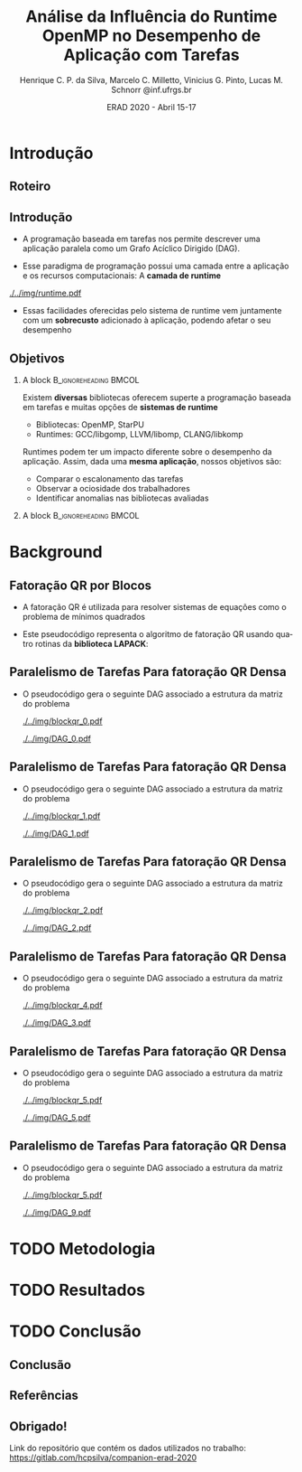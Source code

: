 #+TITLE:     Análise da Influência do Runtime OpenMP no Desempenho de Aplicação com Tarefas
#+AUTHOR:    Henrique C. P. da Silva, Marcelo C. Milletto, Vinicius G. Pinto, Lucas M. Schnorr \linebreak {hcpsilva,marcelo.miletto,vgpinto,schnorr}@inf.ufrgs.br
#+EMAIL:     {marcelo.miletto, schnorr}@inf.ufrgs.br
#+DATE:      ERAD 2020 - Abril 15-17

#+LANGUAGE:  en
#+OPTIONS:   H:2 num:t toc:t \n:nil ::t |:t ^:t -:t f:t *:t tex:t d:(HIDE) tags:not-in-toc <:t
#+OPTIONS:   d:nil todo:t pri:nil
#+TAGS: noexport(n) deprecated(d) ignore(i)
#+STARTUP: beamer
#+BEAMER_THEME: Dresden
#+BEAMER_COLOR_THEME: beaver
# #+BEAMER_HEADER: \titlegraphic{\includegraphics[height=1.2cm]{../img/logo_inf.pdf} \hfill \includegraphics[height=1.0cm]{../img/gppd-logo.png} \hfill \includegraphics[height=1.0cm]{./../img/ERAD.png}}
#+BEAMER_HEADER: \titlegraphic{ \hfill \includegraphics[height=1.1cm]{./../img/logo_inf.png} \includegraphics[height=1.1cm]{../img/capes.jpg} \hfill \includegraphics[height=0.9cm]{../img/fapergs.jpg} \hfill \includegraphics[height=0.9cm]{./../img/cnpq.png} \hfill \includegraphics[height=0.9cm]{./../img/ERAD.png}}
#+BEAMER_HEADER: \institute{Instituto de Informática PPGC - UFRGS}
#+BEAMER_HEADER: \setbeamertemplate{navigation symbols}{}
#+BEAMER_HEADER: \setbeamertemplate{footline}[page number]
#+BEAMER_HEADER: \setbeamertemplate{headline} { \begin{beamercolorbox}[colsep=1.5pt]{upper separation line head} \end{beamercolorbox} \begin{beamercolorbox}{section in head/foot}  \vskip2pt\insertnavigation{\paperwidth}\vskip2pt \end{beamercolorbox} \begin{beamercolorbox}[colsep=1.5pt]{lower separation line head}  \end{beamercolorbox} }
#+OPTIONS: toc:nil        (no default TOC at all)
#+LATEX_HEADER: \usepackage[backend=bibtex]{biblatex}
#+LATEX_HEADER: \bibliography{./../refs.bib}
#+BEAMER_HEADER: \setbeamertemplate{mini frames}{}
#+STARTUP: overview indent
#+TAGS: noexport(n) deprecated(d) Marcelo(m) Lucas(l)
#+EXPORT_SELECT_TAGS: export
#+EXPORT_EXCLUDE_TAGS: noexport
#+PROPERTY: header-args :eval never-export

* Roteiro de apresentação                                          :noexport:
Adicionar anotações e comentários sobre detalhes da apresentação
aqui. 
* Introdução 
** Roteiro
#+BEGIN_EXPORT latex
\Large
\begin{itemize}
\item \textbf{Introdução}
\vfill
\item \textbf{Background}
\vfill
\item \textbf{Metodologia}
\vfill
\item \textbf{Resultados}
\vfill
\item \textbf{Conclusão}
\end{itemize}
\normalsize
#+END_EXPORT
** Introdução
#+LaTeX: \vfill
- A programação baseada em tarefas nos permite descrever uma
  aplicação paralela como um Grafo Acíclico Dirigido (DAG).
#+LaTeX: \vfill
- Esse paradigma de programação possui uma camada entre a aplicação
  e os recursos computacionais: A *camada de runtime*
#+LaTeX: \vfill
     #+BEGIN_CENTER     
     #+ATTR_LaTeX: width=\textwidth
     [[./../img/runtime.pdf]]
     #+END_CENTER

- Essas facilidades oferecidas pelo sistema de runtime vem juntamente
  com um *sobrecusto* adicionado à aplicação, podendo afetar o seu
  desempenho  

** Objetivos
*** A block                                           :B_ignoreheading:BMCOL:
:PROPERTIES:
:BEAMER_col: 0.8
:END:
Existem *diversas* bibliotecas oferecem superte a programação
baseada em tarefas e muitas opções de *sistemas de runtime*
  - Bibliotecas: OpenMP, StarPU
  - Runtimes: GCC/libgomp, LLVM/libomp, CLANG/libkomp 
Runtimes podem ter um impacto diferente sobre o desempenho da
aplicação. Assim, dada uma *mesma aplicação*, nossos objetivos são:  
  - Comparar o escalonamento das tarefas
  - Observar a ociosidade dos trabalhadores
  - Identificar anomalias nas bibliotecas avaliadas 
#   - Observar a ociosidade dos trabalhadores dos runtime 
*** A block                                           :B_ignoreheading:BMCOL:
:PROPERTIES:
:BEAMER_col: 0.2
:END:
#+BEGIN_center
#+ATTR_LaTeX: :height 0.35\textwidth :center
[[./../img/starpu.png]]


\bigskip
\bigskip
#+ATTR_LaTeX: :height 0.4\textwidth :center
[[./../img/llvm.png]]


\bigskip
\bigskip
#+ATTR_LaTeX: :height 0.82\textwidth :center
[[./../img/gcc.png]]
#+END_center
* Background
** Fatoração QR por Blocos

- A fatoração QR é utilizada para resolver sistemas de equações como o
  problema de mínimos quadrados
   
- Este pseudocódigo representa o algoritmo de fatoração QR usando
  quatro rotinas da *biblioteca LAPACK*:

#+BEGIN_CENTER    
#+ATTR_LaTeX: :height 0.4\textwidth :center
[[./../img/pseudo.png]]
#+END_CENTER

** Paralelismo de Tarefas Para fatoração QR Densa  

- O pseudocódigo gera o seguinte DAG associado a estrutura da matriz
  do problema

  #+BEGIN_center
  #+ATTR_LaTeX: :height 0.45\textwidth :center
  [[./../img/blockqr_0.pdf]]
  #+ATTR_LaTeX: :height 0.45\textwidth :center
  [[./../img/DAG_0.pdf]]
  #+END_center

** Paralelismo de Tarefas Para fatoração QR Densa  

- O pseudocódigo gera o seguinte DAG associado a estrutura da matriz
  do problema 

  #+BEGIN_center
  #+ATTR_LaTeX: :height 0.45\textwidth :center
  [[./../img/blockqr_1.pdf]]
  #+ATTR_LaTeX: :height 0.45\textwidth :center
  [[./../img/DAG_1.pdf]]
  #+END_center

** Paralelismo de Tarefas Para fatoração QR Densa  

- O pseudocódigo gera o seguinte DAG associado a estrutura da matriz
  do problema

  #+BEGIN_center
  #+ATTR_LaTeX: :height 0.45\textwidth :center
  [[./../img/blockqr_2.pdf]]
  #+ATTR_LaTeX: :height 0.45\textwidth :center
  [[./../img/DAG_2.pdf]]
  #+END_center
** Paralelismo de Tarefas Para fatoração QR Densa  

- O pseudocódigo gera o seguinte DAG associado a estrutura da matriz
  do problema

  #+BEGIN_center
  #+ATTR_LaTeX: :height 0.45\textwidth :center
  [[./../img/blockqr_4.pdf]]
  #+ATTR_LaTeX: :height 0.45\textwidth :center
  [[./../img/DAG_3.pdf]]
  #+END_center

** Paralelismo de Tarefas Para fatoração QR Densa  

- O pseudocódigo gera o seguinte DAG associado a estrutura da matriz
  do problema

  #+BEGIN_center
  #+ATTR_LaTeX: :height 0.45\textwidth :center
  [[./../img/blockqr_5.pdf]]
  #+ATTR_LaTeX: :height 0.45\textwidth :center
  [[./../img/DAG_5.pdf]]
  #+END_center
** Paralelismo de Tarefas Para fatoração QR Densa  

- O pseudocódigo gera o seguinte DAG associado a estrutura da matriz
  do problema

  #+BEGIN_center
  #+ATTR_LaTeX: :height 0.45\textwidth :center
  [[./../img/blockqr_5.pdf]]
  #+ATTR_LaTeX: :height 0.45\textwidth :center
  [[./../img/DAG_9.pdf]]
  #+END_center

* TODO Metodologia  
* TODO Resultados
* TODO Conclusão
** Conclusão
** Referências
** Obrigado!
   #+BEGIN_EXPORT latex
   \vfill
    \centering
    \linebreak
    \Huge{\textbf{Perguntas?}}
    \linebreak
    \normalsize
    \vfill
    {hcpsilva,marcelo.miletto,vgpinto,schnorr}@inf.ufrgs.br
    \linebreak
    \vfill
   #+END_EXPORT
   Link do repositório que contém os dados utilizados no trabalho:
   \url{https://gitlab.com/hcpsilva/companion-erad-2020}

   #+BEGIN_center
     \vfill
     \hfill 
     #+ATTR_LaTeX: :height 0.14\textwidth :center
     [[./../img/capes.jpg]]
     \hfill 
     #+ATTR_LaTeX: :height 0.14\textwidth :center
     [[./../img/fapergs.jpg]]
     \hfill
     #+ATTR_LaTeX: :height 0.14\textwidth :center
     [[./../img/cnpq.png]]
     \hfill 
     #+ATTR_LaTeX: :height 0.14\textwidth :center
     [[./../img/logo_inf.png]]
   #+END_center

